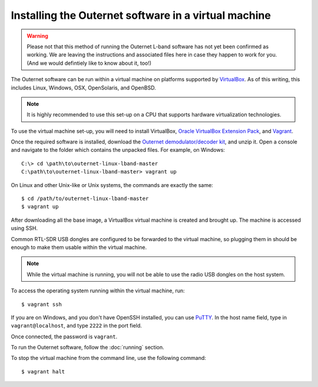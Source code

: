 Installing the Outernet software in a virtual machine
=====================================================

.. warning::
    Please not that this method of running the Outernet L-band software has not
    yet been confirmed as working. We are leaving the instructions and
    associated files here in case they happen to work for you. (And we would
    defintiely like to know about it, too!)

The Outernet software can be run within a virtual machine on platforms
supported by `VirtualBox <https://virtualbox.org/>`_. As of this writing, this
includes Linux, Windows, OSX, OpenSolaris, and OpenBSD.

.. note::
    It is highly recommended to use this set-up on a CPU that supports hardware
    virtualization technologies.

To use the virtual machine set-up, you will need to install VirtualBox, 
`Oracle VirtualBox Extension Pack
<http://www.oracle.com/technetwork/server-storage/virtualbox/downloads/index.html#extpack>`_,
and `Vagrant <https://www.vagrantup.com/>`_.

Once the required software is installed, download the `Outernet
demodulator/decoder kit
<https://github.com/Outernet-Project/outernet-linux-lband/archive/master.zip>`_,
and unzip it. Open a console and navigate to the folder which contains the
unpacked files. For example, on Windows::

    C:\> cd \path\to\outernet-linux-lband-master
    C:\path\to\outernet-linux-lband-master> vagrant up

On Linux and other Unix-like or Unix systems, the commands are exactly the
same::

    $ cd /path/to/outernet-linux-lband-master
    $ vagrant up

After downloading all the base image, a VirtualBox virtual machine is created
and brought up. The machine is accessed using SSH.

Common RTL-SDR USB dongles are configured to be forwarded to the virtual
machine, so plugging them in should be enough to make them usable within the
virtual machine.

.. note::
    While the virtual machine is running, you will not be able to use the radio
    USB dongles on the host system.

To access the operating system running within the virtual machine, run::

    $ vagrant ssh

If you are on Windows, and you don't have OpenSSH installed, you can use `PuTTY
<http://www.putty.org/>`_. In the host name field, type in
``vagrant@localhost``, and type ``2222`` in the port field.

.. image:: img/putty_vagrant.jpg
    :alt: PuTTY configured to connect to a virtual machine

Once connected, the password is ``vagrant``.

To run the Outernet software, follow the :doc:`running` section.

To stop the virtual machine from the command line, use the following command::

    $ vagrant halt
